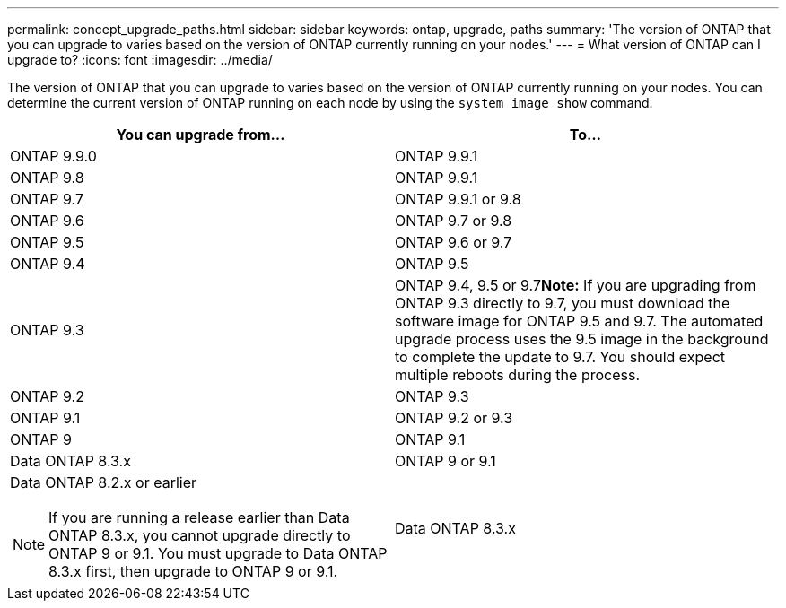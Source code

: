 ---
permalink: concept_upgrade_paths.html
sidebar: sidebar
keywords: ontap, upgrade, paths
summary: 'The version of ONTAP that you can upgrade to varies based on the version of ONTAP currently running on your nodes.'
---
= What version of ONTAP can I upgrade to?
:icons: font
:imagesdir: ../media/

[.lead]
The version of ONTAP that you can upgrade to varies based on the version of ONTAP currently running on your nodes. You can determine the current version of ONTAP running on each node by using the `system image show` command.

[cols=2*,options="header"]
|===
| You can upgrade from...| To...
a| ONTAP 9.9.0
a| ONTAP 9.9.1
a| ONTAP 9.8
a| ONTAP 9.9.1
a|
ONTAP 9.7
a|
ONTAP 9.9.1 or 9.8
a|
ONTAP 9.6
a|
ONTAP 9.7 or 9.8
a|
ONTAP 9.5
a|
ONTAP 9.6 or 9.7
a|
ONTAP 9.4
a|
ONTAP 9.5
a|
ONTAP 9.3
a|
ONTAP 9.4, 9.5 or 9.7**Note:** If you are upgrading from ONTAP 9.3 directly to 9.7, you must download the software image for ONTAP 9.5 and 9.7. The automated upgrade process uses the 9.5 image in the background to complete the update to 9.7. You should expect multiple reboots during the process.

a|
ONTAP 9.2
a|
ONTAP 9.3
a|
ONTAP 9.1
a|
ONTAP 9.2 or 9.3
a|
ONTAP 9
a|
ONTAP 9.1
a|
Data ONTAP 8.3.x
a|
ONTAP 9 or 9.1
a|
Data ONTAP 8.2.x or earlier

NOTE: If you are running a release earlier than Data ONTAP 8.3.x, you cannot upgrade directly to ONTAP 9 or 9.1. You must upgrade to Data ONTAP 8.3.x first, then upgrade to ONTAP 9 or 9.1.

a|
Data ONTAP 8.3.x
|===

